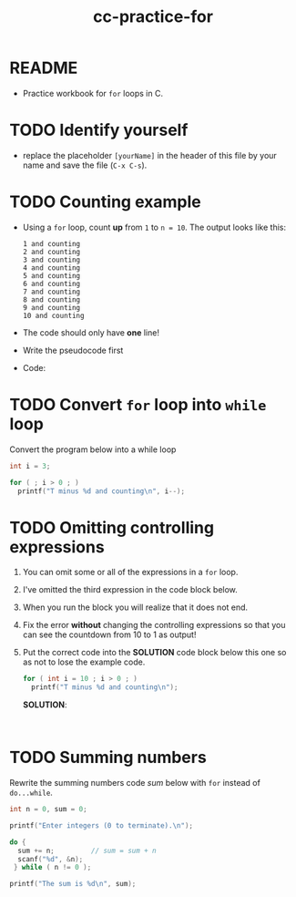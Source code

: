#+title: cc-practice-for
#+STARTUP: overview hideblocks indent
#+PROPERTY: header-args:C :main yes :includes <stdio.h> :exports both :results output :comments both
* README

- Practice workbook for ~for~ loops in C.

* TODO Identify yourself

- replace the placeholder ~[yourName]~ in the header of this file by
  your name and save the file (~C-x C-s~).

* TODO Counting example

- Using a ~for~ loop, count *up* from ~1~ to ~n = 10~. The output looks
  like this:

  #+begin_example
  1 and counting
  2 and counting
  3 and counting
  4 and counting
  5 and counting
  6 and counting
  7 and counting
  8 and counting
  9 and counting
  10 and counting
  #+end_example


- The code should only have *one* line!

- Write the pseudocode first

  #+name: pseudoFor
  #+begin_example C

  #+end_example

- Code:

* TODO Convert ~for~ loop into ~while~ loop

Convert the program below into a while loop

#+begin_src C
  int i = 3;

  for ( ; i > 0 ; )
    printf("T minus %d and counting\n", i--);
#+end_src

#+RESULTS:
: T minus 3 and counting
: T minus 2 and counting
: T minus 1 and counting

* TODO Omitting controlling expressions

1) You can omit some or all of the expressions in a ~for~ loop.

2) I've omitted the third expression in the code block below.

3) When you run the block you will realize that it does not end.

4) Fix the error *without* changing the controlling expressions
   so that you can see the countdown from 10 to 1 as output!

5) Put the correct code into the *SOLUTION* code block below this one
   so as not to lose the example code.

   #+name: omit2
   #+begin_src C
     for ( int i = 10 ; i > 0 ; )
       printf("T minus %d and counting\n");
   #+end_src

   *SOLUTION*:
   #+name: omit2_solution
   #+begin_src C


   #+end_src

* TODO Summing numbers

Rewrite the summing numbers code [[sum]] below with ~for~ instead of
~do...while~.

#+name: sum
#+begin_src C :cmdline < sum_input :tangle src/sum.c
  int n = 0, sum = 0;

  printf("Enter integers (0 to terminate).\n");

  do {
    sum += n;         // sum = sum + n
    scanf("%d", &n);
   } while ( n != 0 );

  printf("The sum is %d\n", sum);
#+end_src
